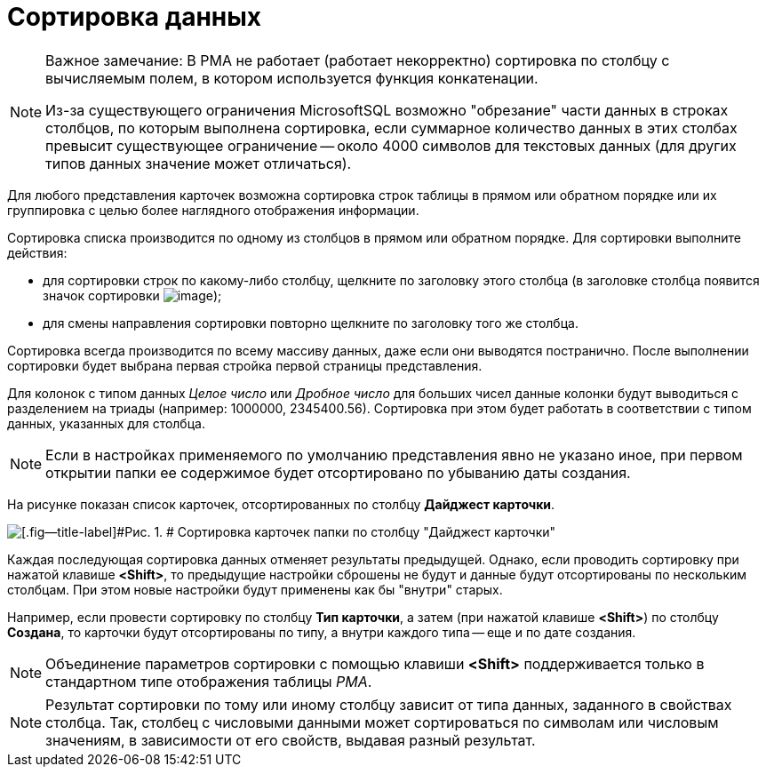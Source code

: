 = Сортировка данных

[NOTE]
====
[.note__title]#Важное замечание:# В РМА не работает (работает некорректно) сортировка по столбцу с вычисляемым полем, в котором используется функция конкатенации.

Из-за существующего ограничения MicrosoftSQL возможно "обрезание" части данных в строках столбцов, по которым выполнена сортировка, если суммарное количество данных в этих столбах превысит существующее ограничение -- около 4000 символов для текстовых данных (для других типов данных значение может отличаться).
====

Для любого представления карточек возможна сортировка строк таблицы в прямом или обратном порядке или их группировка с целью более наглядного отображения информации.

Сортировка списка производится по одному из столбцов в прямом или обратном порядке. Для сортировки выполните действия:

* для сортировки строк по какому-либо столбцу, щелкните по заголовку этого столбца (в заголовке столбца появится значок сортировки image:img/Buttons/ArrowUp_1.png[image]);
* для смены направления сортировки повторно щелкните по заголовку того же столбца.

Сортировка всегда производится по всему массиву данных, даже если они выводятся постранично. После выполнении сортировки будет выбрана первая стройка первой страницы представления.

[.ph]#Для колонок с типом данных _Целое число_ или _Дробное число_ для больших чисел данные колонки будут выводиться с разделением на триады (например: 1000000, 2345400.56). Сортировка при этом будет работать в соответствии с типом данных, указанных для столбца.#

[NOTE]
====
Если в настройках применяемого по умолчанию представления явно не указано иное, при первом открытии папки ее содержимое будет отсортировано по убыванию даты создания.
====

На рисунке показан список карточек, отсортированных по столбцу *Дайджест карточки*.

image::img/Sorting_Data_Representation_Digest.png[[.fig--title-label]#Рис. 1. # Сортировка карточек папки по столбцу "Дайджест карточки"]

Каждая последующая сортировка данных отменяет результаты предыдущей. Однако, если проводить сортировку при нажатой клавише [.ph .uicontrol]*<Shift>*, то предыдущие настройки сброшены не будут и данные будут отсортированы по нескольким столбцам. При этом новые настройки будут применены как бы "внутри" старых.

Например, если провести сортировку по столбцу [.keyword]*Тип карточки*, а затем (при нажатой клавише [.ph .uicontrol]*<Shift>*) по столбцу [.keyword]*Создана*, то карточки будут отсортированы по типу, а внутри каждого типа -- еще и по дате создания.

[NOTE]
====
Объединение параметров сортировки с помощью клавиши [.ph .uicontrol]*<Shift>* поддерживается только в стандартном типе отображения таблицы _РМА_.
====

[NOTE]
====
Результат сортировки по тому или иному столбцу зависит от типа данных, заданного в свойствах столбца. Так, столбец с числовыми данными может сортироваться по символам или числовым значениям, в зависимости от его свойств, выдавая разный результат.
====
